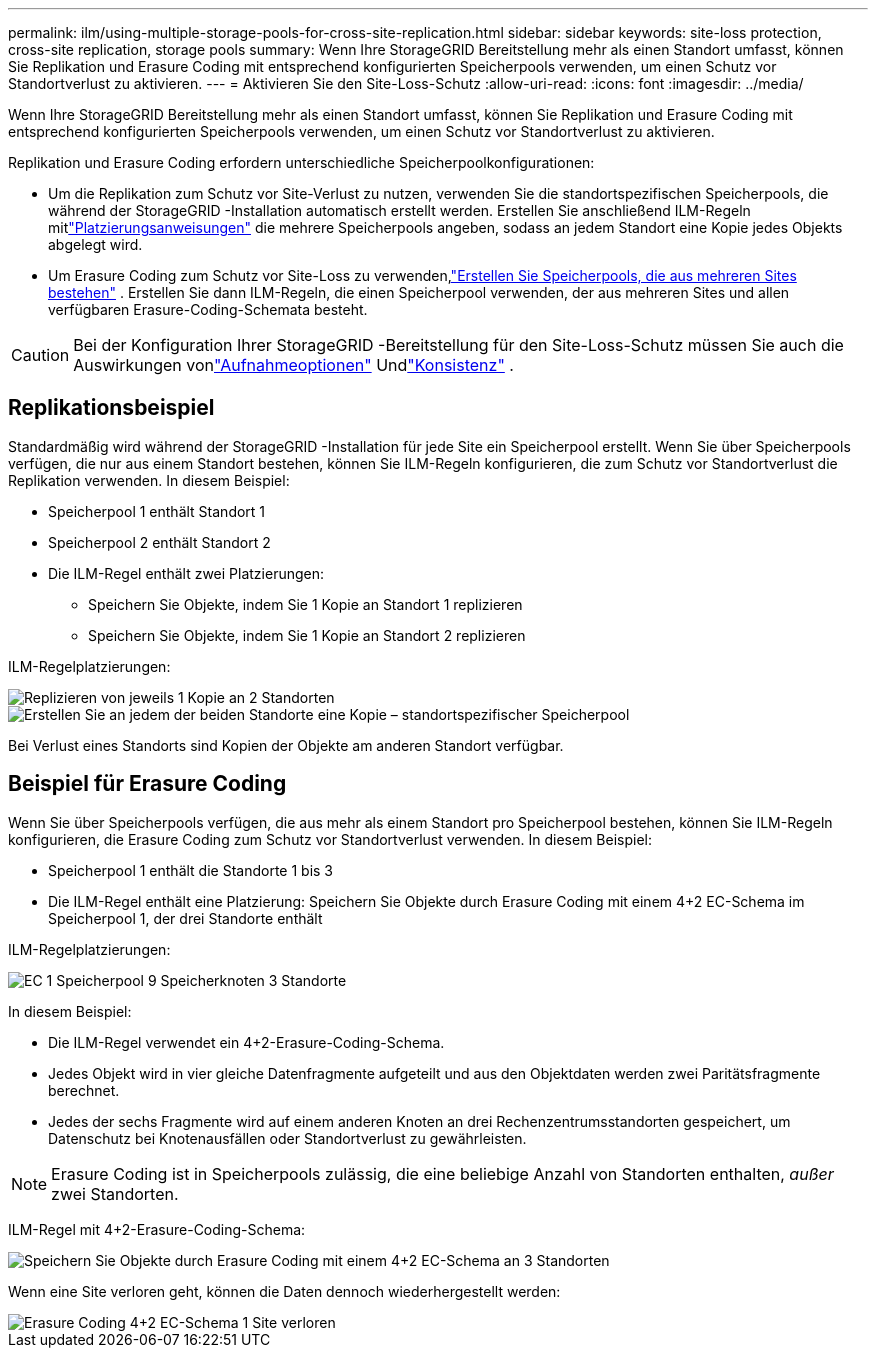 ---
permalink: ilm/using-multiple-storage-pools-for-cross-site-replication.html 
sidebar: sidebar 
keywords: site-loss protection, cross-site replication, storage pools 
summary: Wenn Ihre StorageGRID Bereitstellung mehr als einen Standort umfasst, können Sie Replikation und Erasure Coding mit entsprechend konfigurierten Speicherpools verwenden, um einen Schutz vor Standortverlust zu aktivieren. 
---
= Aktivieren Sie den Site-Loss-Schutz
:allow-uri-read: 
:icons: font
:imagesdir: ../media/


[role="lead"]
Wenn Ihre StorageGRID Bereitstellung mehr als einen Standort umfasst, können Sie Replikation und Erasure Coding mit entsprechend konfigurierten Speicherpools verwenden, um einen Schutz vor Standortverlust zu aktivieren.

Replikation und Erasure Coding erfordern unterschiedliche Speicherpoolkonfigurationen:

* Um die Replikation zum Schutz vor Site-Verlust zu nutzen, verwenden Sie die standortspezifischen Speicherpools, die während der StorageGRID -Installation automatisch erstellt werden.  Erstellen Sie anschließend ILM-Regeln mitlink:create-ilm-rule-define-placements.html["Platzierungsanweisungen"] die mehrere Speicherpools angeben, sodass an jedem Standort eine Kopie jedes Objekts abgelegt wird.
* Um Erasure Coding zum Schutz vor Site-Loss zu verwenden,link:guidelines-for-creating-storage-pools.html#guidelines-for-storage-pools-used-for-erasure-coded-copies["Erstellen Sie Speicherpools, die aus mehreren Sites bestehen"] .  Erstellen Sie dann ILM-Regeln, die einen Speicherpool verwenden, der aus mehreren Sites und allen verfügbaren Erasure-Coding-Schemata besteht.



CAUTION: Bei der Konfiguration Ihrer StorageGRID -Bereitstellung für den Site-Loss-Schutz müssen Sie auch die Auswirkungen vonlink:data-protection-options-for-ingest.html["Aufnahmeoptionen"] Undlink:../s3/consistency-controls.html["Konsistenz"] .



== Replikationsbeispiel

Standardmäßig wird während der StorageGRID -Installation für jede Site ein Speicherpool erstellt.  Wenn Sie über Speicherpools verfügen, die nur aus einem Standort bestehen, können Sie ILM-Regeln konfigurieren, die zum Schutz vor Standortverlust die Replikation verwenden. In diesem Beispiel:

* Speicherpool 1 enthält Standort 1
* Speicherpool 2 enthält Standort 2
* Die ILM-Regel enthält zwei Platzierungen:
+
** Speichern Sie Objekte, indem Sie 1 Kopie an Standort 1 replizieren
** Speichern Sie Objekte, indem Sie 1 Kopie an Standort 2 replizieren




ILM-Regelplatzierungen:

image::../media/ilm_replication_at_2_sites.png[Replizieren von jeweils 1 Kopie an 2 Standorten]

image::../media/ilm_replication_make_2_copies_2_pools_2_sites.png[Erstellen Sie an jedem der beiden Standorte eine Kopie – standortspezifischer Speicherpool]

Bei Verlust eines Standorts sind Kopien der Objekte am anderen Standort verfügbar.



== Beispiel für Erasure Coding

Wenn Sie über Speicherpools verfügen, die aus mehr als einem Standort pro Speicherpool bestehen, können Sie ILM-Regeln konfigurieren, die Erasure Coding zum Schutz vor Standortverlust verwenden. In diesem Beispiel:

* Speicherpool 1 enthält die Standorte 1 bis 3
* Die ILM-Regel enthält eine Platzierung: Speichern Sie Objekte durch Erasure Coding mit einem 4+2 EC-Schema im Speicherpool 1, der drei Standorte enthält


ILM-Regelplatzierungen:

image::../media/ilm_erasure_coding_site_loss_protection_4+2.png[EC 1 Speicherpool 9 Speicherknoten 3 Standorte]

In diesem Beispiel:

* Die ILM-Regel verwendet ein 4+2-Erasure-Coding-Schema.
* Jedes Objekt wird in vier gleiche Datenfragmente aufgeteilt und aus den Objektdaten werden zwei Paritätsfragmente berechnet.
* Jedes der sechs Fragmente wird auf einem anderen Knoten an drei Rechenzentrumsstandorten gespeichert, um Datenschutz bei Knotenausfällen oder Standortverlust zu gewährleisten.



NOTE: Erasure Coding ist in Speicherpools zulässig, die eine beliebige Anzahl von Standorten enthalten, _außer_ zwei Standorten.

ILM-Regel mit 4+2-Erasure-Coding-Schema:

image::../media/ec_three_sites_4_plus_2_site_loss_example_template.png[Speichern Sie Objekte durch Erasure Coding mit einem 4+2 EC-Schema an 3 Standorten]

Wenn eine Site verloren geht, können die Daten dennoch wiederhergestellt werden:

image::../media/ec_three_sites_4_plus_2_site_loss_example.png[Erasure Coding 4+2 EC-Schema 1 Site verloren]
